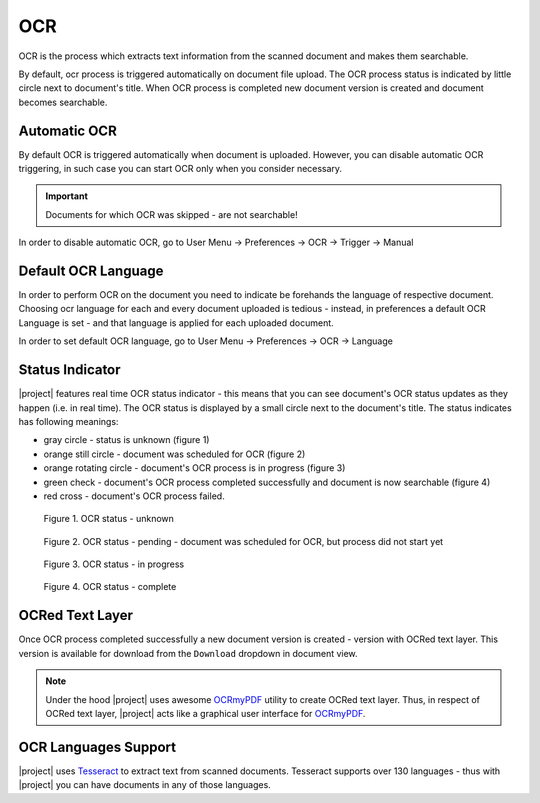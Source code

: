 .. _ocr_operation:

OCR
===

OCR is the process which extracts text information from the scanned document
and makes them searchable.

By default, ocr process is triggered automatically on document file upload.
The OCR process status is indicated by little circle next to document's
title. When OCR process is completed new document version is created and
document becomes searchable.

Automatic OCR
~~~~~~~~~~~~~

By default OCR is triggered automatically when document is uploaded. However,
you can disable automatic OCR triggering, in such case you can start OCR only
when you consider necessary.

.. important:: Documents for which OCR was skipped - are not searchable!

In order to disable automatic OCR, go to User Menu -> Preferences -> OCR -> Trigger -> Manual


Default OCR Language
~~~~~~~~~~~~~~~~~~~~

In order to perform OCR on the document you need to indicate be forehands the
language of respective document. Choosing ocr language for each and every
document uploaded is tedious - instead, in preferences a default OCR Language
is set - and that language is applied for each uploaded document.

In order to set default OCR language, go to User Menu -> Preferences -> OCR -> Language


Status Indicator
~~~~~~~~~~~~~~~~

|project| features real time OCR status indicator - this means that you can
see document's OCR status updates as they happen (i.e. in real time).
The OCR status is displayed by a small circle next to the document's title.
The status indicates has following meanings:

* gray circle - status is unknown (figure 1)
* orange still circle - document was scheduled for OCR (figure 2)
* orange rotating circle - document's OCR process is in progress (figure 3)
* green check - document's OCR process completed successfully and document is now searchable (figure 4)
* red cross - document's OCR process failed.

.. figure:: ./ocr/unknown.png

   Figure 1. OCR status - unknown

.. figure:: ./ocr/pending.png

   Figure 2. OCR status - pending - document was scheduled for OCR, but process did not start yet

.. figure:: ./ocr/in-progress.png

   Figure 3. OCR status - in progress

.. figure:: ./ocr/complete.png

   Figure 4. OCR status - complete

OCRed Text Layer
~~~~~~~~~~~~~~~~

Once OCR process completed successfully a new document version is created -
version with OCRed text layer. This version is available for download from
the ``Download`` dropdown in document view.


.. figure:: ./ocr/download-dropdown.svg


.. note:: Under the hood |project| uses awesome `OCRmyPDF`_ utility to create
   OCRed text layer. Thus, in respect of OCRed text layer, |project| acts
   like a graphical user interface for `OCRmyPDF`_.

.. _ocr_languages:

OCR Languages Support
~~~~~~~~~~~~~~~~~~~~~

|project| uses `Tesseract`_ to
extract text from scanned documents. Tesseract supports over 130 languages -
thus with |project| you can have documents in any of those languages.


.. _OCRmyPDF: https://ocrmypdf.readthedocs.io/en/latest/
.. _Tesseract: https://github.com/tesseract-ocr/tesseract